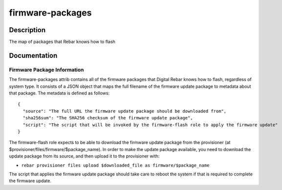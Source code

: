 =================
firmware-packages
=================

Description
===========
The map of packages that Rebar knows how to flash

Documentation
=============

Firmware Package Information
----------------------------

The firmware-packages attrib contains all of the firmware packages that
Digital Rebar knows how to flash, regardless of system type.  It consists
of a JSON object that maps the full filename of the firmware update package
to metadata about that package.  The metadata is defined as follows:

::

  {
    "source": "The full URL the firmware update package should be downloaded from",
    "sha256sum": "The SHA256 checksum of the firmware update package",
    "script": "The script that will be invoked by the firmware-flash role to apply the firmware update"
  }

The firmware-flash role expects to be able to download the firmware
update package from the provisioner (at $provisioner/files/firmware/$package_name).
In order to make the update package available, you need to download the update
package from its source, and then upload it to the provisioner with:

* ``rebar provisioner files upload $downloaded_file as firmware/$package_name``

The script that applies the firmware update package should take care to reboot the system
if that is required to complete the firmware update.
